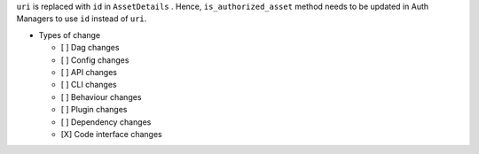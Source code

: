 ``uri`` is replaced with ``id`` in ``AssetDetails`` . Hence, ``is_authorized_asset`` method needs to be updated in Auth Managers to use ``id`` instead of ``uri``.


* Types of change

  * [ ] Dag changes
  * [ ] Config changes
  * [ ] API changes
  * [ ] CLI changes
  * [ ] Behaviour changes
  * [ ] Plugin changes
  * [ ] Dependency changes
  * [X] Code interface changes
